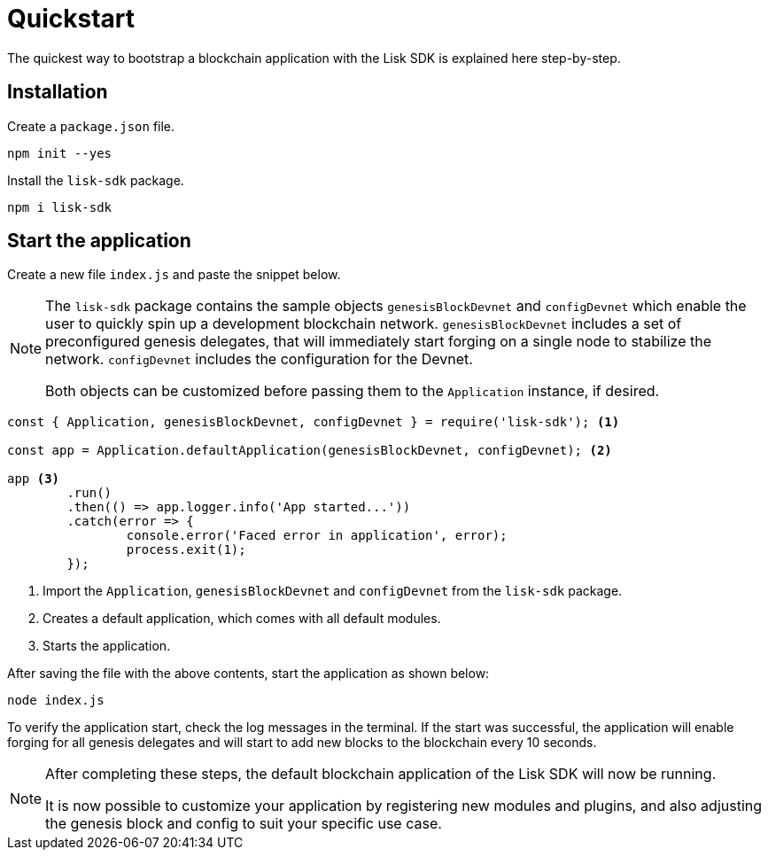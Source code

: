 = Quickstart

The quickest way to bootstrap a blockchain application with the Lisk SDK is explained here step-by-step.

== Installation

Create a `package.json` file.

[source,bash]
----
npm init --yes
----

Install the `lisk-sdk` package.

[source,bash]
----
npm i lisk-sdk
----

== Start the application

Create a new file `index.js` and paste the snippet below.

[NOTE]
====
The `lisk-sdk` package contains the sample objects `genesisBlockDevnet` and `configDevnet` which enable the user to quickly spin up a development blockchain network.
`genesisBlockDevnet` includes a set of preconfigured genesis delegates, that will immediately start forging on a single node to stabilize the network.
`configDevnet` includes the configuration for the Devnet.

Both objects can be customized before passing them to the `Application` instance, if desired.
====

[source,js]
----
const { Application, genesisBlockDevnet, configDevnet } = require('lisk-sdk'); <1>

const app = Application.defaultApplication(genesisBlockDevnet, configDevnet); <2>

app <3>
	.run()
	.then(() => app.logger.info('App started...'))
	.catch(error => {
		console.error('Faced error in application', error);
		process.exit(1);
	});
----

<1> Import the `Application`, `genesisBlockDevnet` and `configDevnet` from the `lisk-sdk` package.
<2> Creates a default application, which comes with all default modules.
<3> Starts the application.

After saving the file with the above contents, start the application as shown below:

[source,bash]
----
node index.js
----

To verify the application start, check the log messages in the terminal.
If the start was successful, the application will enable forging for all genesis delegates and will start to add new blocks to the blockchain every 10 seconds.

[NOTE]
====
After completing these steps, the default blockchain application of the Lisk SDK will now be running.

It is now possible to customize your application by registering new modules and plugins, and also adjusting the genesis block and config to suit your specific use case.
====
